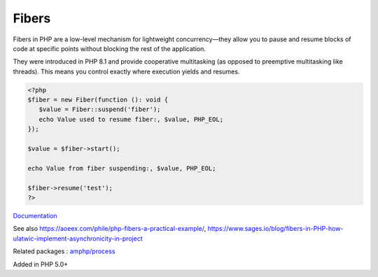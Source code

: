 .. _fibers:
.. _fiber:
.. meta::
	:description:
		Fibers: Fibers in PHP are a low-level mechanism for lightweight concurrency—they allow you to pause and resume blocks of code at specific points without blocking the rest of the application.
	:twitter:card: summary_large_image
	:twitter:site: @exakat
	:twitter:title: Fibers
	:twitter:description: Fibers: Fibers in PHP are a low-level mechanism for lightweight concurrency—they allow you to pause and resume blocks of code at specific points without blocking the rest of the application
	:twitter:creator: @exakat
	:twitter:image:src: https://php-dictionary.readthedocs.io/en/latest/_static/logo.png
	:og:image: https://php-dictionary.readthedocs.io/en/latest/_static/logo.png
	:og:title: Fibers
	:og:type: article
	:og:description: Fibers in PHP are a low-level mechanism for lightweight concurrency—they allow you to pause and resume blocks of code at specific points without blocking the rest of the application
	:og:url: https://php-dictionary.readthedocs.io/en/latest/dictionary/fibers.ini.html
	:og:locale: en
.. raw:: html

	<script type="application/ld+json">{"@context":"https:\/\/schema.org","@graph":[{"@type":"WebPage","@id":"https:\/\/php-dictionary.readthedocs.io\/en\/latest\/tips\/debug_zval_dump.html","url":"https:\/\/php-dictionary.readthedocs.io\/en\/latest\/tips\/debug_zval_dump.html","name":"Fibers","isPartOf":{"@id":"https:\/\/www.exakat.io\/"},"datePublished":"Sun, 22 Jun 2025 20:06:57 +0000","dateModified":"Sun, 22 Jun 2025 20:06:57 +0000","description":"Fibers in PHP are a low-level mechanism for lightweight concurrency\u2014they allow you to pause and resume blocks of code at specific points without blocking the rest of the application","inLanguage":"en-US","potentialAction":[{"@type":"ReadAction","target":["https:\/\/php-dictionary.readthedocs.io\/en\/latest\/dictionary\/Fibers.html"]}]},{"@type":"WebSite","@id":"https:\/\/www.exakat.io\/","url":"https:\/\/www.exakat.io\/","name":"Exakat","description":"Smart PHP static analysis","inLanguage":"en-US"}]}</script>


Fibers
------

Fibers in PHP are a low-level mechanism for lightweight concurrency—they allow you to pause and resume blocks of code at specific points without blocking the rest of the application.

They were introduced in PHP 8.1 and provide cooperative multitasking (as opposed to preemptive multitasking like threads). This means you control exactly where execution yields and resumes.

.. code-block:: php
   
   <?php
   $fiber = new Fiber(function (): void {
      $value = Fiber::suspend('fiber');
      echo Value used to resume fiber:, $value, PHP_EOL;
   });
   
   $value = $fiber->start();
   
   echo Value from fiber suspending:, $value, PHP_EOL;
   
   $fiber->resume('test');
   ?>


`Documentation <https://www.php.net/manual/en/language.fibers.php>`__

See also https://aoeex.com/phile/php-fibers-a-practical-example/, https://www.sages.io/blog/fibers-in-PHP-how-ulatwic-implement-asynchronicity-in-project

Related packages : `amphp/process <https://packagist.org/packages/amphp/process>`_

Added in PHP 5.0+
